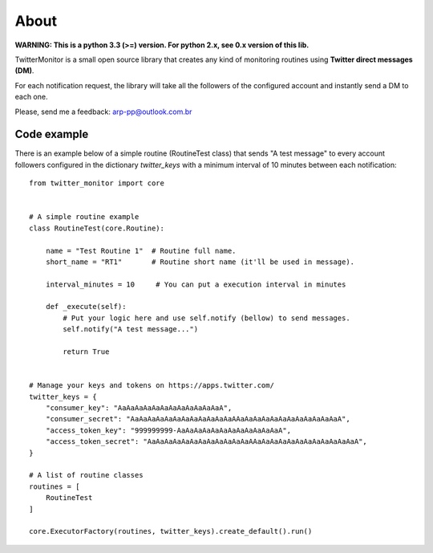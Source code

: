 About
=====

.. image:: https://travis-ci.org/alissonperez/TwitterMonitor.svg?branch=1.x.x-py3.x
 :target: https://travis-ci.org/alissonperez/TwitterMonitor :alt:Tests status

.. image:: https://coveralls.io/repos/alissonperez/TwitterMonitor/badge.png?branch=1.x.x-py3.x
 :target: https://coveralls.io/r/alissonperez/TwitterMonitor?branch=1.x.x-py3.x :alt:Code coverage status

.. image:: https://readthedocs.org/projects/twittermonitor/badge/?version=1.x.x-py3.x
 :target: https://readthedocs.org/projects/twittermonitor/?badge=1.x.x-py3.x :alt: Documentation Status

**WARNING: This is a python 3.3 (>=) version. For python 2.x, see 0.x version of this lib.**

TwitterMonitor is a small open source library that creates any kind of monitoring routines using **Twitter direct messages (DM)**.

For each notification request, the library will take all the followers of the configured account and instantly send a DM to each one.

Please, send me a feedback: arp-pp@outlook.com.br

Code example
------------

There is an example below of a simple routine (RoutineTest class) that sends "A test message" to every account followers configured in the dictionary *twitter_keys* with a minimum interval of 10 minutes between each notification::

    from twitter_monitor import core


    # A simple routine example
    class RoutineTest(core.Routine):

        name = "Test Routine 1"  # Routine full name.
        short_name = "RT1"       # Routine short name (it'll be used in message).

        interval_minutes = 10     # You can put a execution interval in minutes

        def _execute(self):
            # Put your logic here and use self.notify (bellow) to send messages.
            self.notify("A test message...")

            return True


    # Manage your keys and tokens on https://apps.twitter.com/
    twitter_keys = {
        "consumer_key": "AaAaAaAaAaAaAaAaAaAaAaAaA",
        "consumer_secret": "AaAaAaAaAaAaAaAaAaAaAaAaAAaAaAaAaAaAaAaAaAaAaAaAaA",
        "access_token_key": "999999999-AaAaAaAaAaAaAaAaAaAaAaAaA",
        "access_token_secret": "AaAaAaAaAaAaAaAaAaAaAaAaAAaAaAaAaAaAaAaAaAaAaAaAaA",
    }

    # A list of routine classes
    routines = [
        RoutineTest
    ]

    core.ExecutorFactory(routines, twitter_keys).create_default().run()
